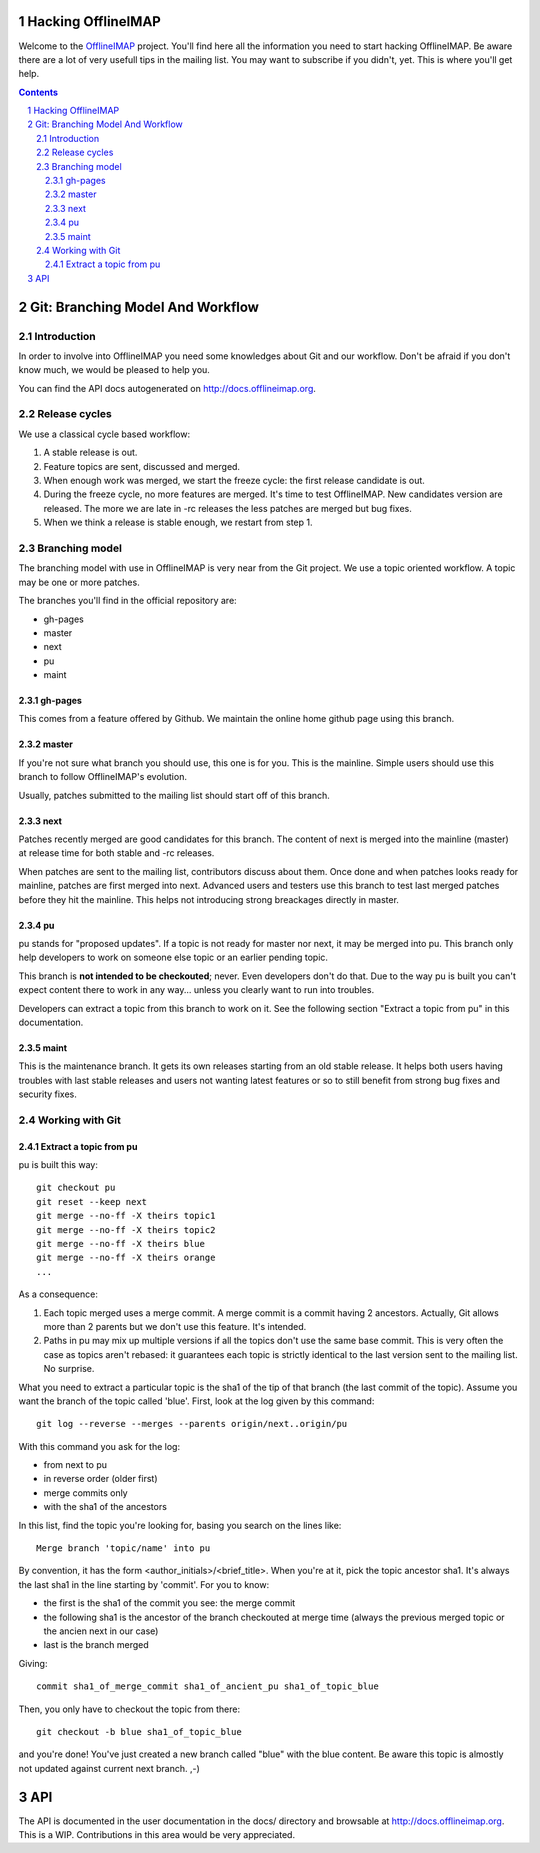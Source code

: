 .. -*- coding: utf-8 -*-

.. _OfflineIMAP: https://github.com/nicolas33/offlineimap

===================
Hacking OfflineIMAP
===================

Welcome to the `OfflineIMAP`_ project. You'll find here all the information you
need to start hacking OfflineIMAP. Be aware there are a lot of very usefull tips
in the mailing list.  You may want to subscribe if you didn't, yet. This is
where you'll get help.

.. contents::
.. sectnum::


=================================
Git: Branching Model And Workflow
=================================

Introduction
============

In order to involve into OfflineIMAP you need some knowledges about Git and our
workflow. Don't be afraid if you don't know much, we would be pleased to help
you.

You can find the API docs autogenerated on http://docs.offlineimap.org.

Release cycles
==============

We use a classical cycle based workflow:

1. A stable release is out.

2. Feature topics are sent, discussed and merged.

3. When enough work was merged, we start the freeze cycle: the first release
   candidate is out.

4. During the freeze cycle, no more features are merged. It's time to test
   OfflineIMAP. New candidates version are released. The more we are late in -rc
   releases the less patches are merged but bug fixes.

5. When we think a release is stable enough, we restart from step 1.


Branching model
===============

The branching model with use in OfflineIMAP is very near from the Git project.
We use a topic oriented workflow. A topic may be one or more patches.

The branches you'll find in the official repository are:

* gh-pages
* master
* next
* pu
* maint

gh-pages
--------

This comes from a feature offered by Github. We maintain the online home github
page using this branch.

master
------

If you're not sure what branch you should use, this one is for you.  This is the
mainline. Simple users should use this branch to follow OfflineIMAP's evolution.

Usually, patches submitted to the mailing list should start off of this branch.

next
----

Patches recently merged are good candidates for this branch. The content of next
is merged into the mainline (master) at release time for both stable and -rc
releases.

When patches are sent to the mailing list, contributors discuss about them. Once
done and when patches looks ready for mainline, patches are first merged into
next. Advanced users and testers use this branch to test last merged patches
before they hit the mainline. This helps not introducing strong breackages
directly in master.

pu
--

pu stands for "proposed updates". If a topic is not ready for master nor next,
it may be merged into pu. This branch only help developers to work on someone
else topic or an earlier pending topic.

This branch is **not intended to be checkouted**; never. Even developers don't
do that. Due to the way pu is built you can't expect content there to work in
any way... unless you clearly want to run into troubles.

Developers can extract a topic from this branch to work on it. See the following
section "Extract a topic from pu" in this documentation.

maint
-----

This is the maintenance branch. It gets its own releases starting from an old
stable release. It helps both users having troubles with last stable releases
and users not wanting latest features or so to still benefit from strong bug
fixes and security fixes.


Working with Git
================

Extract a topic from pu
-----------------------

pu is built this way::

  git checkout pu
  git reset --keep next
  git merge --no-ff -X theirs topic1
  git merge --no-ff -X theirs topic2
  git merge --no-ff -X theirs blue
  git merge --no-ff -X theirs orange
  ...

As a consequence:

1. Each topic merged uses a merge commit. A merge commit is a commit having 2
   ancestors. Actually, Git allows more than 2 parents but we don't use this
   feature. It's intended.

2. Paths in pu may mix up multiple versions if all the topics don't use the same
   base commit. This is very often the case as topics aren't rebased: it guarantees
   each topic is strictly identical to the last version sent to the mailing list.
   No surprise.


What you need to extract a particular topic is the sha1 of the tip of that
branch (the last commit of the topic). Assume you want the branch of the topic
called 'blue'. First, look at the log given by this command::

  git log --reverse --merges --parents origin/next..origin/pu

With this command you ask for the log:

* from next to pu
* in reverse order (older first)
* merge commits only
* with the sha1 of the ancestors

In this list, find the topic you're looking for, basing you search on the lines
like::

  Merge branch 'topic/name' into pu

By convention, it has the form <author_initials>/<brief_title>. When you're at
it, pick the topic ancestor sha1. It's always the last sha1 in the line starting
by 'commit'. For you to know:

* the first is the sha1 of the commit you see: the merge commit
* the following sha1 is the ancestor of the branch checkouted at merge time
  (always the previous merged topic or the ancien next in our case)
* last is the branch merged

Giving::

  commit sha1_of_merge_commit sha1_of_ancient_pu sha1_of_topic_blue

Then, you only have to checkout the topic from there::

  git checkout -b blue sha1_of_topic_blue

and you're done! You've just created a new branch called "blue" with the blue
content. Be aware this topic is almostly not updated against current next
branch. ,-)


===
API
===

The API is documented in the user documentation in the docs/ directory and browsable at `<http://docs.offlineimap.org>`_. This is a WIP. Contributions in this area would be very
appreciated.
